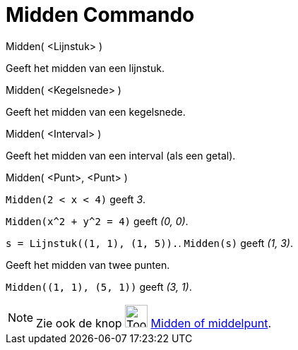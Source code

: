= Midden Commando
:page-en: commands/Midpoint
ifdef::env-github[:imagesdir: /nl/modules/ROOT/assets/images]

Midden( <Lijnstuk> )

Geeft het midden van een lijnstuk.

Midden( <Kegelsnede> )

Geeft het midden van een kegelsnede.

Midden( <Interval> )

Geeft het midden van een interval (als een getal).

Midden( <Punt>, <Punt> )

[EXAMPLE]
====

`++Midden(2 < x < 4)++` geeft _3_.

====

[EXAMPLE]
====

`++Midden(x^2 + y^2 = 4)++` geeft _(0, 0)_.

====

[EXAMPLE]
====

`++s = Lijnstuk((1, 1), (1, 5)).++`. `++ Midden(s)++` geeft _(1, 3)_.

====

Geeft het midden van twee punten.

[EXAMPLE]
====

`++Midden((1, 1), (5, 1))++` geeft _(3, 1)_.

====

[NOTE]
====

Zie ook de knop image:Tool_Midpoint_or_Center.gif[Tool Midpoint or Center.gif,width=32,height=32]
xref:/tools/Midden_of_middelpunt.adoc[Midden of middelpunt].

====
